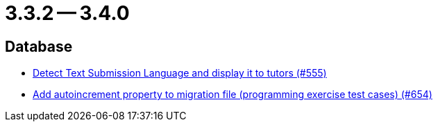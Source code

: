 = 3.3.2 -- 3.4.0

== Database

* link:https://www.github.com/ls1intum/Artemis/commit/001a38c82cd587cf7b53bf74a457c03df5a396ae[Detect Text Submission Language and display it to tutors (#555)]
* link:https://www.github.com/ls1intum/Artemis/commit/5dad1b2bd41d5ff44d0bf885eec4e6521723d2f7[Add autoincrement property to migration file (programming exercise test cases) (#654)]



